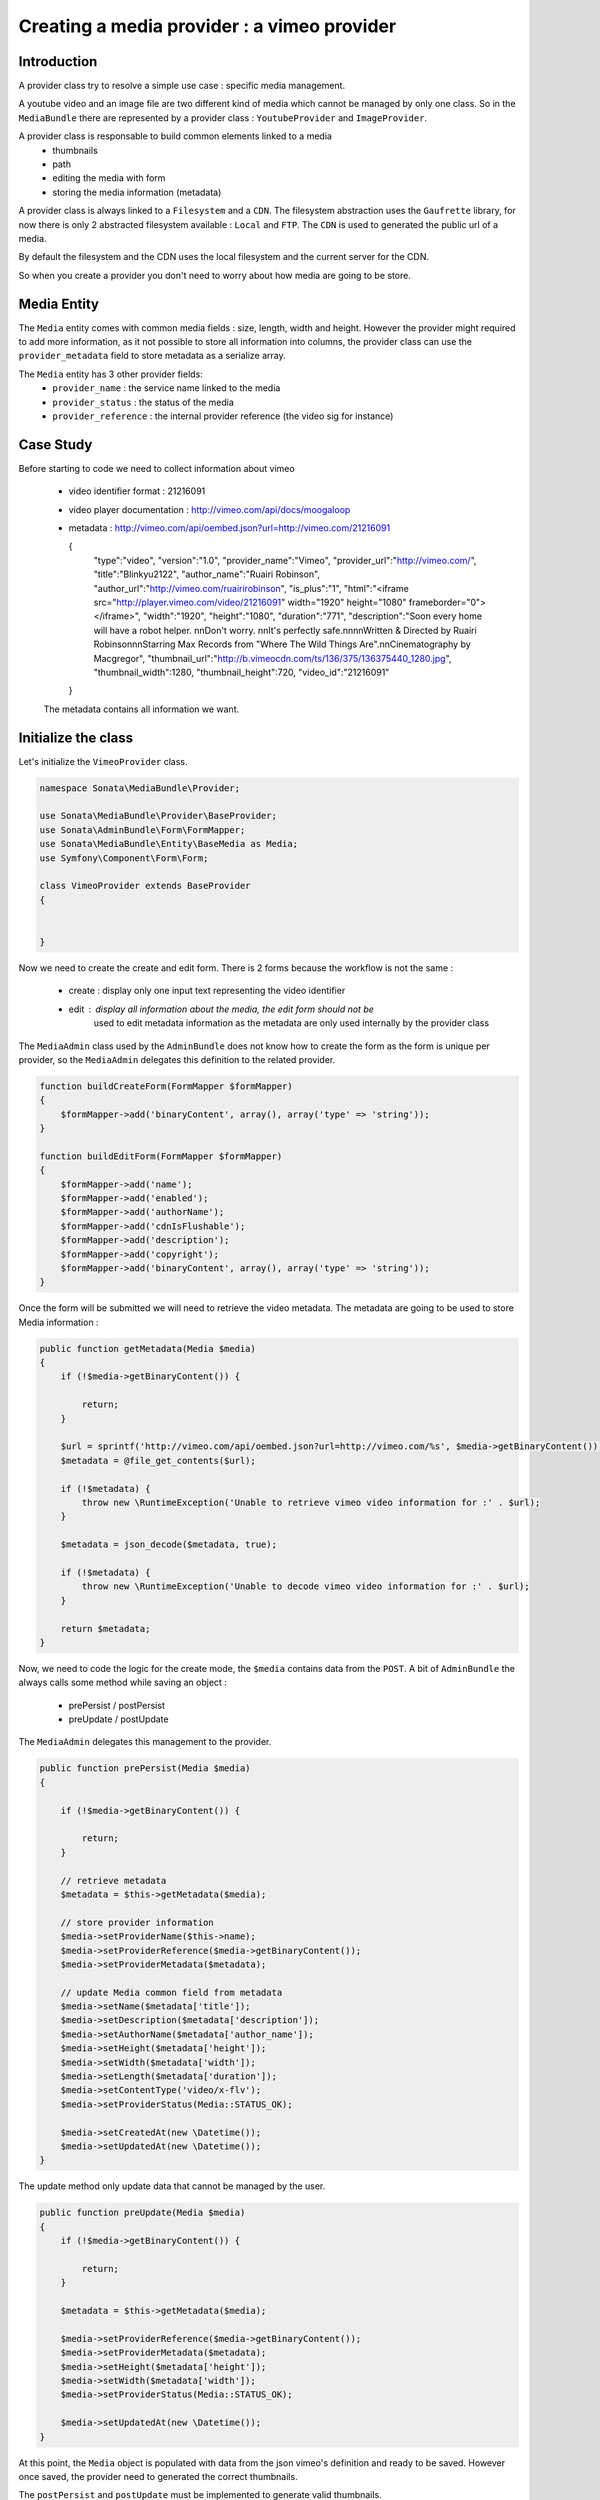 Creating a media provider : a vimeo provider
============================================

Introduction
------------

A provider class try to resolve a simple use case : specific media management.

A youtube video and an image file are two different kind of media which cannot
be managed by only one class. So in the ``MediaBundle`` there are represented
by a provider class : ``YoutubeProvider`` and ``ImageProvider``.

A provider class is responsable to build common elements linked to a media
 - thumbnails
 - path
 - editing the media with form
 - storing the media information (metadata)

A provider class is always linked to a ``Filesystem`` and a ``CDN``. The
filesystem abstraction uses the ``Gaufrette`` library, for now there is
only 2 abstracted filesystem available : ``Local`` and ``FTP``. The ``CDN``
is used to generated the public url of a media.

By default the filesystem and the CDN uses the local filesystem and the current
server for the CDN.

So when you create a provider you don't need to worry about how media are going
to be store.

Media Entity
------------

The ``Media`` entity comes with common media fields : size, length, width and height.
However the provider might required to add more information, as it not possible to
store all information into columns, the provider class can use the ``provider_metadata``
field to store metadata as a serialize array.

The ``Media`` entity has 3 other provider fields:
 - ``provider_name`` : the service name linked to the media
 - ``provider_status`` : the status of the media
 - ``provider_reference`` : the internal provider reference (the video sig for instance)

Case Study
----------

Before starting to code we need to collect information about vimeo

 - video identifier format : 21216091
 - video player documentation : http://vimeo.com/api/docs/moogaloop
 - metadata : http://vimeo.com/api/oembed.json?url=http://vimeo.com/21216091
 
   {
     "type":"video",
     "version":"1.0",
     "provider_name":"Vimeo",
     "provider_url":"http:\/\/vimeo.com\/",
     "title":"Blinky\u2122",
     "author_name":"Ruairi Robinson",
     "author_url":"http:\/\/vimeo.com\/ruairirobinson",
     "is_plus":"1",
     "html":"<iframe src=\"http:\/\/player.vimeo.com\/video\/21216091\" width=\"1920\" height=\"1080\" frameborder=\"0\"><\/iframe>",
     "width":"1920",
     "height":"1080",
     "duration":"771",
     "description":"Soon every home will have a robot helper. \n\nDon't worry. \n\nIt's perfectly safe.\n\n\n\nWritten & Directed by Ruairi Robinson\n\nStarring Max Records from \"Where The Wild Things Are\".\n\nCinematography by Macgregor",
     "thumbnail_url":"http:\/\/b.vimeocdn.com\/ts\/136\/375\/136375440_1280.jpg",
     "thumbnail_width":1280,
     "thumbnail_height":720,
     "video_id":"21216091"
   }

 The metadata contains all information we want.


Initialize the class
--------------------

Let's initialize the ``VimeoProvider`` class.


.. code-block:: php

    namespace Sonata\MediaBundle\Provider;

    use Sonata\MediaBundle\Provider\BaseProvider;
    use Sonata\AdminBundle\Form\FormMapper;
    use Sonata\MediaBundle\Entity\BaseMedia as Media;
    use Symfony\Component\Form\Form;

    class VimeoProvider extends BaseProvider
    {


    }

Now we need to create the create and edit form. There is 2 forms because the
workflow is not the same :

 - create : display only one input text representing the video identifier
 - edit : display all information about the media, the edit form should not be
          used to edit metadata information as the metadata are only used
          internally by the provider class

The ``MediaAdmin`` class used by the ``AdminBundle`` does not know how to create
the form as the form is unique per provider, so the ``MediaAdmin`` delegates this
definition to the related provider.


.. code-block:: php

    function buildCreateForm(FormMapper $formMapper)
    {
        $formMapper->add('binaryContent', array(), array('type' => 'string'));
    }

    function buildEditForm(FormMapper $formMapper)
    {
        $formMapper->add('name');
        $formMapper->add('enabled');
        $formMapper->add('authorName');
        $formMapper->add('cdnIsFlushable');
        $formMapper->add('description');
        $formMapper->add('copyright');
        $formMapper->add('binaryContent', array(), array('type' => 'string'));
    }

Once the form will be submitted we will need to retrieve the video metadata. The metadata
are going to be used to store Media information :


.. code-block:: php

    public function getMetadata(Media $media)
    {
        if (!$media->getBinaryContent()) {

            return;
        }

        $url = sprintf('http://vimeo.com/api/oembed.json?url=http://vimeo.com/%s', $media->getBinaryContent());
        $metadata = @file_get_contents($url);

        if (!$metadata) {
            throw new \RuntimeException('Unable to retrieve vimeo video information for :' . $url);
        }

        $metadata = json_decode($metadata, true);

        if (!$metadata) {
            throw new \RuntimeException('Unable to decode vimeo video information for :' . $url);
        }

        return $metadata;
    }


Now, we need to code the logic for the create  mode, the ``$media`` contains data from the ``POST``.
A bit of ``AdminBundle`` the always calls some method while saving an object :
 - prePersist / postPersist
 - preUpdate / postUpdate

The ``MediaAdmin`` delegates this management to the provider.

.. code-block:: php

    public function prePersist(Media $media)
    {

        if (!$media->getBinaryContent()) {

            return;
        }

        // retrieve metadata
        $metadata = $this->getMetadata($media);

        // store provider information
        $media->setProviderName($this->name);
        $media->setProviderReference($media->getBinaryContent());
        $media->setProviderMetadata($metadata);

        // update Media common field from metadata
        $media->setName($metadata['title']);
        $media->setDescription($metadata['description']);
        $media->setAuthorName($metadata['author_name']);
        $media->setHeight($metadata['height']);
        $media->setWidth($metadata['width']);
        $media->setLength($metadata['duration']);
        $media->setContentType('video/x-flv');
        $media->setProviderStatus(Media::STATUS_OK);

        $media->setCreatedAt(new \Datetime());
        $media->setUpdatedAt(new \Datetime());
    }


The update method only update data that cannot be managed by the user.

.. code-block:: php

    public function preUpdate(Media $media)
    {
        if (!$media->getBinaryContent()) {

            return;
        }

        $metadata = $this->getMetadata($media);

        $media->setProviderReference($media->getBinaryContent());
        $media->setProviderMetadata($metadata);
        $media->setHeight($metadata['height']);
        $media->setWidth($metadata['width']);
        $media->setProviderStatus(Media::STATUS_OK);

        $media->setUpdatedAt(new \Datetime());
    }


At this point, the ``Media`` object is populated with data from the json vimeo's definition
and ready to be saved. However once saved, the provider need to generated the correct thumbnails.

The ``postPersist`` and ``postUpdate`` must be implemented to generate valid thumbnails.


.. code-block:: php

    public function postUpdate(Media $media)
    {
        $this->postPersist($media);
    }

    public function postPersist(Media $media)
    {
        if (!$media->getBinaryContent()) {

            return;
        }

        $this->generateThumbnails($media);
    }


The ``generateThumbnails`` is defined in the ``BaseProvider`` class. This method required an
``getReferenceImage`` that returns the reference image.

.. code-block:: php

    public function getReferenceImage(Media $media)
    {
        return $media->getMetadataValue('thumbnail_url');
    }

At this point, the provider class is almost finish, we can add and remove a vimeo video thanks to the ``AdminBundle``
integration and to the ``VimeoProvider``.


Register the class to the DIC
-----------------------------

If you use the tag ``sonata.media.provider``, the provider service will be added to the provider pool.

.. code-block:: xml

        <service id="sonata.media.provider.dailymotion" class="MyClass">
            <tag name="sonata.media.provider" />
            <argument>mycode</argument>
            <argument type="service" id="the_default_orm_service" />

            <call method="setTemplates">
                <argument type="collection">
                    <argument key='helper_thumbnail'>SonataMediaBundle:Provider:thumbnail.html.twig</argument>
                    <argument key='helper_view'>SonataMediaBundle:Provider:view_vimeo.html.twig</argument>
                </argument>
            </call>
        </service>


The last important part is how the vimeo media should be displayed.

View Helper
-----------

The ``MediaBundle`` comes with 2 helpers method :
  - thumbnails : this method displays the thumbnail depends on the requested format. The thumbnail path generation
                 uses the CDN service injected into the provider. By default, the ``sonata.media.cdn.server``
                 service is used. The server is just the local http server.
  - media : this methods displays the media, in the current case the media is the vimeo player. Depends on the
            provider the method ``getHelperProperties`` is called to normalize the available options.


The thumbnail template is common to all media and it is quite simple :

.. code-block:: twig

    <img {% for name, value in options %}{{name}}="{{value}}" {% endfor %} />

The media template and media helper is a bit more tricky, each provider might provide a rich set of options to
embeded the media. The ``VideoProvider::getHelperProperties()`` generates a correct set of options to be
passed to the ``view_vimeo.html.twig`` template file.


.. code-block:: php

    public function getHelperProperties(Media $media, $format, $options = array())
    {

        // documentation : http://vimeo.com/api/docs/moogaloop
        $defaults = array(
            // (optional) Flash Player version of app. Defaults to 9 .NEW!
            // 10 - New Moogaloop. 9 - Old Moogaloop without newest features.
            'fp_version'      => 10,

            // (optional) Enable fullscreen capability. Defaults to true.
            'fullscreen' => true,

            // (optional) Show the byline on the video. Defaults to true.
            'title' => true,

            // (optional) Show the title on the video. Defaults to true.
            'byline' => 0,

            // (optional) Show the user's portrait on the video. Defaults to true.
            'portrait' => true,

            // (optional) Specify the color of the video controls.
            'color' => null,

            // (optional) Set to 1 to disable HD.
            'hd_off' => 0,

            // Set to 1 to enable the Javascript API.
            'js_api' => null,

            // (optional) JS function called when the player loads. Defaults to vimeo_player_loaded.
            'js_onLoad' => 0,

            // Unique id that is passed into all player events as the ending parameter.
            'js_swf_id' => uniqid('vimeo_player_'),
        );


        $player_parameters =  array_merge($defaults, isset($options['player_parameters']) ? $options['player_parameters'] : array());

        $params = array(
            'src'         => http_build_query($player_parameters),
            'id'          => $player_parameters['js_swf_id'],
            'frameborder' => isset($options['frameborder']) ? $options['frameborder'] : 0,
            'width'       => isset($options['width'])             ? $options['width']  : $media->getWidth(),
            'height'      => isset($options['height'])            ? $options['height'] : $media->getHeight(),
        );

        return $params;
    }

.. code-block:: twig

    <iframe
        id="{{ options.id }}"
        src="http://player.vimeo.com/video/{{ media.providerreference }}?{{ options.src }}"
        width="{{ options.width }}"
        height="{{ options.height }}"
        frameborder="{{ options.frameborder }}">
    </iframe>
